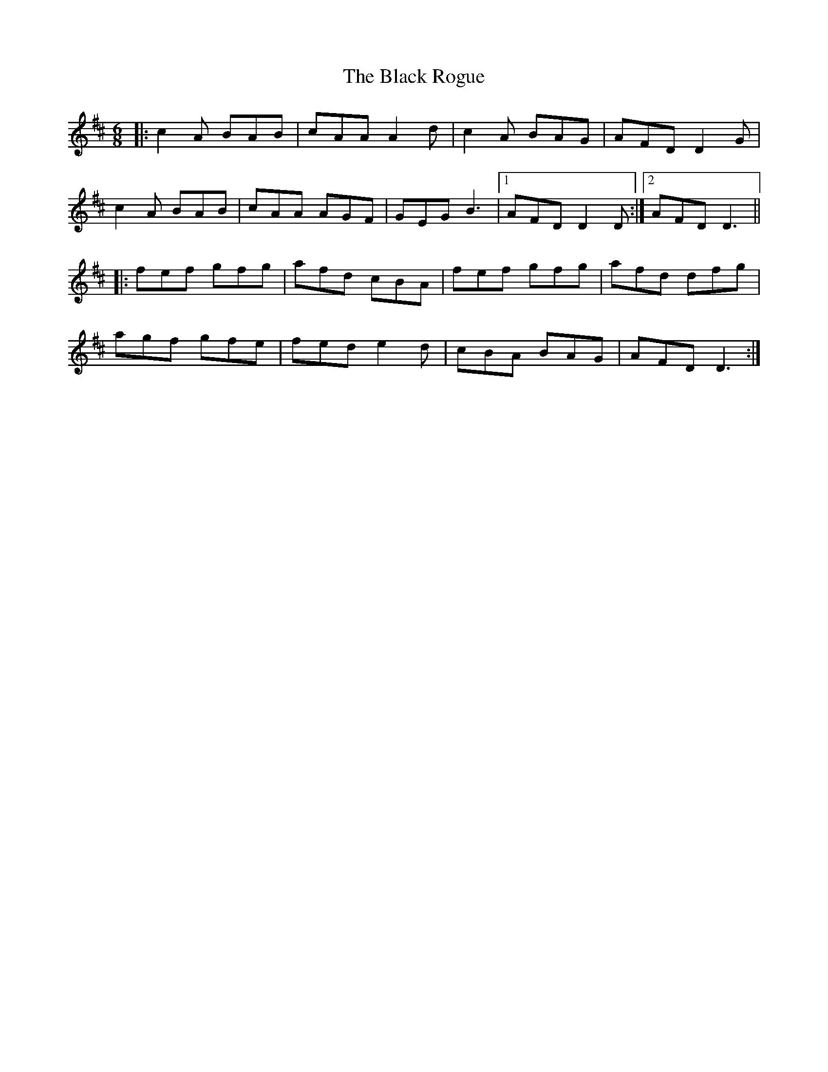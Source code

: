 X: 3877
T: Black Rogue, The
R: jig
M: 6/8
K: Amixolydian
|:c2A BAB|cAA A2d|c2A BAG|AFD D2G|
c2A BAB|cAA AGF|GEG B3|1 AFD D2D:|2 AFD D3||
|:fef gfg|afd cBA|fef gfg|afd dfg|
agf gfe|fed e2d|cBA BAG|AFD D3:|

